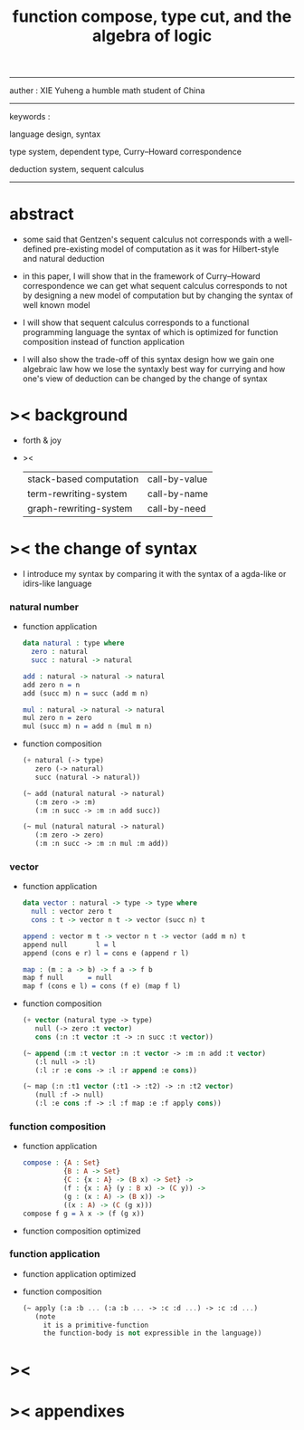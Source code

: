 #+HTML_HEAD: <link rel="stylesheet" href="../asset/css/page.css" type="text/css" media="screen" />
#+title: function compose, type cut, and the algebra of logic

------
@@html:
<p> auther : XIE Yuheng a humble math student of China </p>
@@
------
@@html:
<p> keywords : </p>
<p> language design, syntax </p>
<p> type system, dependent type, Curry–Howard correspondence </p>
<p> deduction system, sequent calculus </p>
@@
------

* abstract

  - some said that Gentzen's sequent calculus not corresponds with
    a well-defined pre-existing model of computation
    as it was for Hilbert-style and natural deduction

  - in this paper, I will show that
    in the framework of Curry–Howard correspondence
    we can get what sequent calculus corresponds to
    not by designing a new model of computation
    but by changing the syntax of well known model

  - I will show that
    sequent calculus corresponds to a functional programming language
    the syntax of which is optimized for function composition
    instead of function application

  - I will also show the trade-off of this syntax design
    how we gain one algebraic law
    how we lose the syntaxly best way for currying
    and how one's view of deduction can be changed by the change of syntax

* >< background

  - forth & joy

  - ><

    | stack-based computation | call-by-value |
    | term-rewriting-system   | call-by-name  |
    | graph-rewriting-system  | call-by-need  |

* >< the change of syntax

  - I introduce my syntax by comparing it with
    the syntax of a agda-like or idirs-like language

*** natural number

    - function application
      #+begin_src idris
      data natural : type where
        zero : natural
        succ : natural -> natural

      add : natural -> natural -> natural
      add zero n = n
      add (succ m) n = succ (add m n)

      mul : natural -> natural -> natural
      mul zero n = zero
      mul (succ m) n = add n (mul m n)
      #+end_src

    - function composition
      #+begin_src scheme
      (+ natural (-> type)
         zero (-> natural)
         succ (natural -> natural))

      (~ add (natural natural -> natural)
         (:m zero -> :m)
         (:m :n succ -> :m :n add succ))

      (~ mul (natural natural -> natural)
         (:m zero -> zero)
         (:m :n succ -> :m :n mul :m add))
      #+end_src

*** vector

    - function application
      #+begin_src idris
      data vector : natural -> type -> type where
        null : vector zero t
        cons : t -> vector n t -> vector (succ n) t

      append : vector m t -> vector n t -> vector (add m n) t
      append null       l = l
      append (cons e r) l = cons e (append r l)

      map : (m : a -> b) -> f a -> f b
      map f null      = null
      map f (cons e l) = cons (f e) (map f l)
      #+end_src

    - function composition
      #+begin_src scheme
      (+ vector (natural type -> type)
         null (-> zero :t vector)
         cons (:n :t vector :t -> :n succ :t vector))

      (~ append (:m :t vector :n :t vector -> :m :n add :t vector)
         (:l null -> :l)
         (:l :r :e cons -> :l :r append :e cons))

      (~ map (:n :t1 vector (:t1 -> :t2) -> :n :t2 vector)
         (null :f -> null)
         (:l :e cons :f -> :l :f map :e :f apply cons))
      #+end_src

*** function composition

    - function application
      #+begin_src idris
      compose : {A : Set}
                {B : A -> Set}
                {C : {x : A} -> (B x) -> Set} ->
                (f : {x : A} (y : B x) -> (C y)) ->
                (g : (x : A) -> (B x)) ->
                ((x : A) -> (C (g x)))
      compose f g = λ x -> (f (g x))
      #+end_src

    - function composition
      optimized

*** function application

    - function application
      optimized

    - function composition
      #+begin_src scheme
      (~ apply (:a :b ... (:a :b ... -> :c :d ...) -> :c :d ...)
         (note
           it is a primitive-function
           the function-body is not expressible in the language))
      #+end_src

* ><

* >< appendixes
